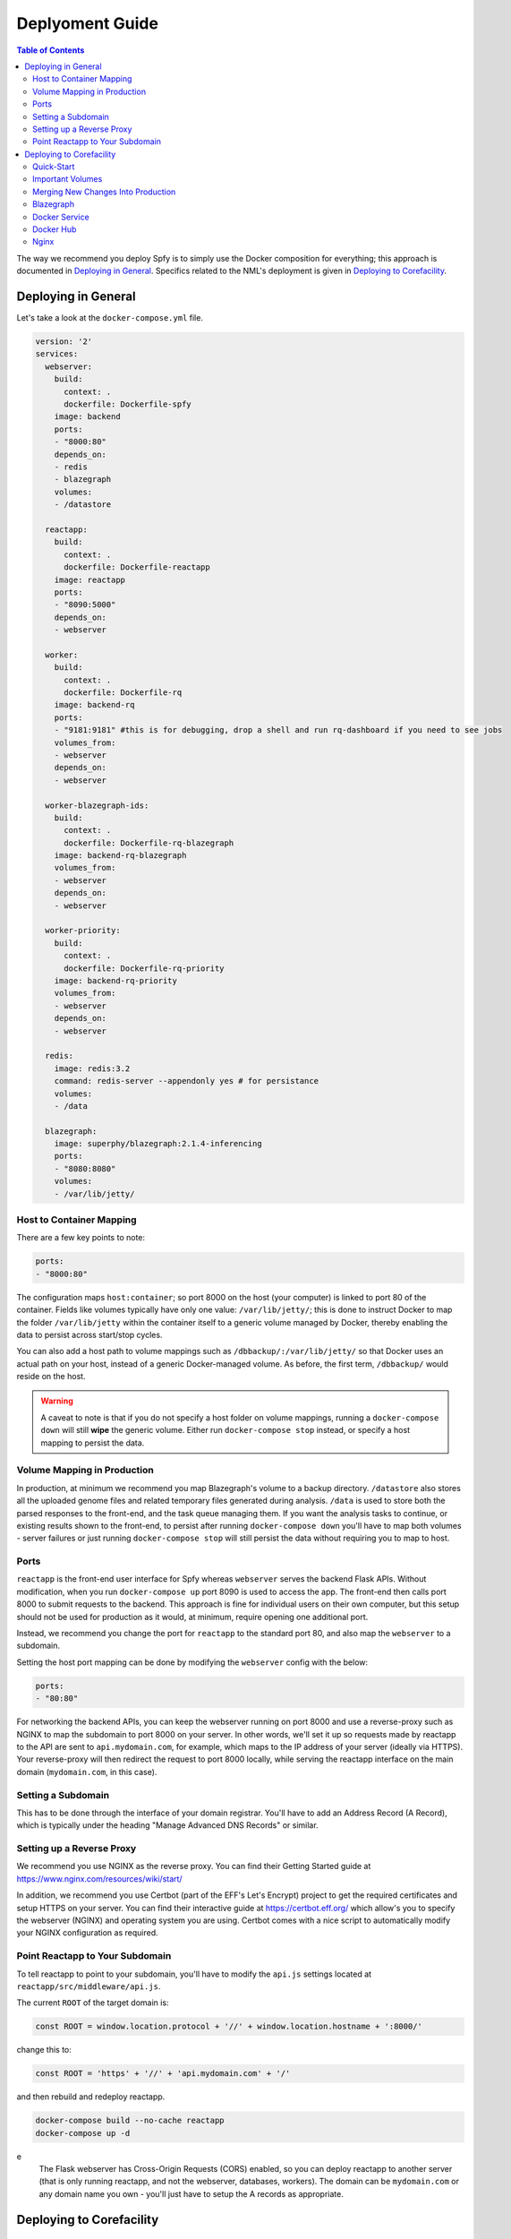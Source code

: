 ================
Deplyoment Guide
================

.. contents:: Table of Contents
   :local:
   
The way we recommend you deploy Spfy is to simply use the Docker composition for everything; this approach is documented in `Deploying in General`_. Specifics related to the NML's deployment is given in `Deploying to Corefacility`_.
   
Deploying in General
====================

Let's take a look at the ``docker-compose.yml`` file.

.. code-block:: yaml

	version: '2'
	services:
	  webserver:
	    build:
	      context: .
	      dockerfile: Dockerfile-spfy
	    image: backend
	    ports:
	    - "8000:80"
	    depends_on:
	    - redis
	    - blazegraph
	    volumes:
	    - /datastore

	  reactapp:
	    build:
	      context: .
	      dockerfile: Dockerfile-reactapp
	    image: reactapp
	    ports:
	    - "8090:5000"
	    depends_on:
	    - webserver

	  worker:
	    build:
	      context: .
	      dockerfile: Dockerfile-rq
	    image: backend-rq
	    ports:
	    - "9181:9181" #this is for debugging, drop a shell and run rq-dashboard if you need to see jobs
	    volumes_from:
	    - webserver
	    depends_on:
	    - webserver

	  worker-blazegraph-ids:
	    build:
	      context: .
	      dockerfile: Dockerfile-rq-blazegraph
	    image: backend-rq-blazegraph
	    volumes_from:
	    - webserver
	    depends_on:
	    - webserver

	  worker-priority:
	    build:
	      context: .
	      dockerfile: Dockerfile-rq-priority
	    image: backend-rq-priority
	    volumes_from:
	    - webserver
	    depends_on:
	    - webserver

	  redis:
	    image: redis:3.2
	    command: redis-server --appendonly yes # for persistance
	    volumes:
	    - /data

	  blazegraph:
	    image: superphy/blazegraph:2.1.4-inferencing
	    ports:
	    - "8080:8080"
	    volumes:
	    - /var/lib/jetty/
	    
Host to Container Mapping
-------------------------
	    
There are a few key points to note:

.. code-block:: yaml

	ports:
	- "8000:80"
	
The configuration maps ``host:container``; so port 8000 on the host (your computer) is linked to port 80 of the container. Fields like volumes typically have only one value: ``/var/lib/jetty/``; this is done to instruct Docker to map the folder ``/var/lib/jetty`` within the container itself to a generic volume managed by Docker, thereby enabling the data to persist across start/stop cycles.

You can also add a host path to volume mappings such as ``/dbbackup/:/var/lib/jetty/`` so that Docker uses an actual path on your host, instead of a generic Docker-managed volume. As before, the first term, ``/dbbackup/`` would reside on the host.

.. warning::

	A caveat to note is that if you do not specify a host folder on volume mappings, running a ``docker-compose down`` will still **wipe** the generic volume. Either run ``docker-compose stop`` instead, or specify a host mapping to persist the data.

Volume Mapping in Production
----------------------------

In production, at minimum we recommend you map Blazegraph's volume to a backup directory. ``/datastore`` also stores all the uploaded genome files and related temporary files generated during analysis. ``/data`` is used to store both the parsed responses to the front-end, and the task queue managing them. If you want the analysis tasks to continue, or existing results shown to the front-end, to persist after running ``docker-compose down`` you'll have to map both volumes - server failures or just running ``docker-compose stop`` will still persist the data without requiring you to map to host.

Ports
-----

``reactapp`` is the front-end user interface for Spfy whereas ``webserver`` serves the backend Flask APIs. Without modification, when you run ``docker-compose up`` port 8090 is used to access the app. The front-end then calls port 8000 to submit requests to the backend. This approach is fine for individual users on their own computer, but this setup should not be used for production as it would, at minimum, require opening one additional port.

Instead, we recommend you change the port for ``reactapp`` to the standard port 80, and also map the ``webserver`` to a subdomain.

Setting the host port mapping can be done by modifying the ``webserver`` config with the below:

.. code-block:: yaml

	ports:
	- "80:80"

For networking the backend APIs, you can keep the webserver running on port 8000 and use a reverse-proxy such as NGINX to map the subdomain to port 8000 on your server. In other words, we'll set it up so requests made by reactapp to the API are sent to ``api.mydomain.com``, for example, which maps to the IP address of your server (ideally via HTTPS). Your reverse-proxy will then redirect the request to port 8000 locally, while serving the reactapp interface on the main domain (``mydomain.com``, in this case).

Setting a Subdomain
-------------------

This has to be done through the interface of your domain registrar. You'll have to add an Address Record (A Record), which is typically under the heading "Manage Advanced DNS Records" or similar.

Setting up a Reverse Proxy
--------------------------

We recommend you use NGINX as the reverse proxy. You can find their Getting Started guide at https://www.nginx.com/resources/wiki/start/

In addition, we recommend you use Certbot (part of the EFF's Let's Encrypt) project to get the required certificates and setup HTTPS on your server. You can find their interactive guide at https://certbot.eff.org/ which allow's you to specify the webserver (NGINX) and operating system you are using. Certbot comes with a nice script to automatically modify your NGINX configuration as required.

Point Reactapp to Your Subdomain
--------------------------------

To tell reactapp to point to your subdomain, you'll have to modify the ``api.js`` settings located at ``reactapp/src/middleware/api.js``.

The current ``ROOT`` of the target domain is:

.. code-block:: js

	const ROOT = window.location.protocol + '//' + window.location.hostname + ':8000/'
	
change this to:

.. code-block:: js

	const ROOT = 'https' + '//' + 'api.mydomain.com' + '/'
	
and then rebuild and redeploy reactapp.

.. code-block:: sh

	docker-compose build --no-cache reactapp
	docker-compose up -d

.. note::
e
	The Flask webserver has Cross-Origin Requests (CORS) enabled, so you can deploy reactapp to another server (that is only running reactapp, and not the webserver, databases, workers). The domain can be ``mydomain.com`` or any domain name you own - you'll just have to setup the A records as appropriate.

Deploying to Corefacility
=========================

Quick-Start
-----------

Use the ``production.sh`` script.
This script does a few things:

1. Stops the host Nginx so Docker can bind the ports it'll need for mapping.
2. Starts the Docker-Composition.
3. Restarts the host Nginx.
4. Starts Jetty which runs Blazegraph.

Important Volumes
-----------------

The ``webserver`` Docker container has a ``/datastore`` directory with all submitted files.

The ``mongodb`` Docker container has a ``/data/db`` directory which persists the ``Genome File Hash : SpfyID`` mapping.
(As well the ``?token=`` user sessions).

If you accidentally delete the MongoDB volume, it can be incrementally (when the same file is submitted, it will be re-cached) recreated from Blazegraph by setting ``DATABASE_EXISTING = True`` and ``DATABASE_BYPASS = False`` in ``app/config.py``.

Merging New Changes Into Production
-----------------------------------

The production-specific changes are committed to the local git history in corefacility.

Running:

.. code-block:: sh

	git merge origin/somebranch

will be sufficient to merge.

We can then rebuild and restart the composition:

.. code-block:: sh

	docker-compose build --no-cache
	./production.sh

Blazegraph
----------

Looking at the filesystem:

.. code-block:: sh

	[claing@superphy backend-4.3.3]$ df -h
	Filesystem                 Size  Used Avail Use% Mounted on
	/dev/mapper/superphy-root   45G   31G   14G  69% /
	devtmpfs                    12G     0   12G   0% /dev
	tmpfs                       12G  2.5G  9.3G  21% /dev/shm
	tmpfs                       12G   26M   12G   1% /run
	tmpfs                       12G     0   12G   0% /sys/fs/cgroup
	/dev/vda1                  497M  240M  258M  49% /boot
	/dev/mapper/docker-docker  200G   21G  180G  11% /docker
	warehouse:/ifs/Warehouse   769T  601T  151T  81% /Warehouse
	tmpfs                      2.4G     0  2.4G   0% /run/user/40151
	tmpfs                      2.4G     0  2.4G   0% /run/user/40290

``/Warehouse`` is used for long-term data storage and shared across the NML. In order to write to ``/Warehouse``, you need the permissions of either ``claing`` or ``superphy``; there are some problems with passing these permissions into Docker environments, so we run Blazegraph, inside of folder ``/Warehouse/Users/claing/superphy/spfy/docker-blazegraph/2.1.4-inferencing`` and as ``claing``, outside of Docker using:

.. code-block:: sh

	java -server -Xmx4g -Dbigdata.propertyFile=/Warehouse/Users/claing/superphy/spfy/docker-blazegraph/2.1.4-inferencing/RWStore.properties -jar blazegraph.jar

This command is run using ``screen`` allowing us to detach it from our shell.

.. code-block:: sh

	screen
	CTRL+a, d

and to resume:

.. code-block:: sh

	screen -r

See https://github.com/superphy/backend/issues/159

Docker Service
--------------

.. code-block:: sh

	[claing@superphy docker]$ sudo cat /etc/fstab

	#
	# /etc/fstab
	# Created by anaconda on Thu Dec 24 17:40:08 2015
	#
	# Accessible filesystems, by reference, are maintained under '/dev/disk'
	# See man pages fstab(5), findfs(8), mount(8) and/or blkid(8) for more info
	#
	/dev/mapper/superphy-root /                       xfs     defaults        1 1
	UUID=6c62e5cf-fd55-41e8-8122-e5e78643e3cd /boot                   xfs     defaults        1 2
	/dev/mapper/superphy-swap swap                    swap    defaults        0 0
	warehouse:/ifs/Warehouse	/Warehouse	nfs	defaults	0 0
	/dev/mapper/docker-docker /docker xfs defaults 1 2

Our root filesystem for the Corefacility VM is really small (45G) and we instead have a virtual drive at ``/dev/mapper/docker-docker`` which is mounted on ``/docker`` which has our Docker images / unmapped volumes. This is setup using symlinks:

.. code-block:: sh

	sudo systemctl stop docker
	cd /var/lib/
	sudo cp -rf docker/ /docker/backups/
	sudo rm -rf docker/
	sudo mkdir /docker/docker
	sudo ln -s /docker/docker /var/lib/docker
	sudo systemctl start docker

Docker Hub
----------

Docker Hub is used to host pre-built images; for us, this mostly consisting of our base ``docker-flask-conda`` image. The org. page is publically available at https://hub.docker.com/u/superphy/ and you can pull without any permission issues. To push a new image, first register an account at https://hub.docker.com/

The owner for the org. has the username ``superphyinfo`` and uses the same password as ``superphy.info@gmail.com``. You can use it to add yourself to the org.

You can then build and tag docker images to be pushed onto Docker Hub.

.. code-block:: sh

	docker build -f Dockerfile-reactapp -t superphy/reactapp:4.3.3-corefacility .

or tag an existing image:

.. code-block:: sh

	docker images
	docker tag 245d7e4bb63e superphy/reactapp:4.3.3-corefacility

Either way, you can then push using the same command:

.. code-block:: sh

	docker push superphy/reactapp:4.3.3-corefacility

.. note:: We occasionally use Docker Hub as a work-around in case a computer can't build an image. There is some bug where Corefacility VMs aren't connecting to NPM and thus we build the reactapp image on Cybera and pull it down on Corefacility.

Nginx
-----

We run Nginx above the Docker layer for 3 reasons:

	1. Handle the ``/superphy`` prefix to all our routes as we don't sure on ``/``
	2. To host both the original SuperPhy and Spfy on a single VM
	3. Buffer large file uploads before sending it to Spfy's Flask API

In ``/etc/nginx/nginx.conf``:

.. code-block:: nginx

	user spfy;
	worker_processes auto;
	error_log /var/log/nginx/error.log;
	pid /run/nginx.pid;

	# Load dynamic modules. See /usr/share/nginx/README.dynamic.
	include /usr/share/nginx/modules/*.conf;

	events {
	    worker_connections 1024;
	}

	http {
	    log_format  main  '$remote_addr - $remote_user [$time_local] "$request" '
	                      '$status $body_bytes_sent "$http_referer" '
	                      '"$http_user_agent" "$http_x_forwarded_for"';

	    access_log  /var/log/nginx/access.log  main;
	    error_log /var/log/nginx/error.log warn;

	    sendfile            on;
	    tcp_nopush          on;
	    tcp_nodelay         on;
	    keepalive_timeout   2m;
	    types_hash_max_size 2048;

	    include             /etc/nginx/mime.types;
	    default_type        application/octet-stream;

	    # Load modular configuration files from the /etc/nginx/conf.d directory.
	    # See http://nginx.org/en/docs/ngx_core_module.html#include
	    # for more information.
	    include /etc/nginx/conf.d/*.conf;

	    map $http_upgrade $connection_upgrade {
	        default upgrade;
	        ''      close;
	    }

	    server {
		client_max_body_size 60g;
		listen       80 default_server;
		listen       443 ssl http2 default_server;
	        listen       [::]:80 default_server;
		listen       [::]:443 ssl http2 default_server;
		server_name  superphy.corefacility.ca;
	        # Load configuration files for the default server block.
	        include /etc/nginx/default.d/*.conf;


		location / {
	            proxy_pass http://127.0.0.1:8081;
		}
		location /spfy/ {
		    rewrite ^/spfy/(.*)$ /$1 break;
	      	    proxy_pass http://localhost:8090;
	      	    proxy_redirect http://localhost:8090/ $scheme://$host/spfy/;
	     	    proxy_http_version 1.1;
	            proxy_set_header Upgrade $http_upgrade;
	      	    proxy_set_header Connection $connection_upgrade;
	      	    proxy_read_timeout 20d;
		}
		location /grouch/ {
	            rewrite ^/grouch/(.*)$ /$1 break;
	            proxy_pass http://localhost:8091;
	            proxy_redirect http://localhost:8091/ $scheme://$host/grouch/;
	            proxy_http_version 1.1;
	            proxy_set_header Upgrade $http_upgrade;
	            proxy_set_header Connection $connection_upgrade;
	            proxy_read_timeout 20d;
	        }
		location /shiny/ {
		    rewrite ^/shiny/(.*)$ /$1 break;
		    proxy_pass http://127.0.0.1:3838;
		    proxy_redirect http://127.0.0.1:3838/ $scheme://$host/shiny/;
		    proxy_http_version 1.1;
		    proxy_set_header Upgrade $http_upgrade;
		    proxy_set_header Connection $connection_upgrade;
		    proxy_read_timeout 950s;
		}

	    }

	    server {
	        client_max_body_size 60g;
	        listen       80;
	        listen       443 ssl http2;
	        listen       [::]:80;
	        listen       [::]:443 ssl http2;
	        server_name  lfz.corefacility.ca;
	        # Load configuration files for the default server block.
	        include /etc/nginx/default.d/*.conf;

		location / {
	            proxy_pass http://127.0.0.1:8081;
		}
		location = /spfy {
		    return 301 /superphy/spfy/;
		}
		location = /grouch {
	            return 301 /superphy/grouch/;
	        }
	        location = /minio {
	            return 301 /superphy/minio/;
	        }
		location /spfy/ {
	            rewrite ^/spfy/(.*)$ /$1 break;
	            proxy_pass http://localhost:8090;
	            proxy_redirect http://localhost:8090/superphy/ $scheme://$host/spfy/;
	            proxy_http_version 1.1;
	            proxy_set_header Upgrade $http_upgrade;
	            proxy_set_header Connection $connection_upgrade;
	            proxy_read_timeout 20d;
	        }
		location /grouch/ {
	            rewrite ^/grouch/(.*)$ /$1 break;
	            proxy_pass http://localhost:8091;
	            proxy_redirect http://localhost:8091/superphy/ $scheme://$host/grouch/;
	            proxy_http_version 1.1;
	            proxy_set_header Upgrade $http_upgrade;
	            proxy_set_header Connection $connection_upgrade;
	            proxy_read_timeout 2h;
		    proxy_send_timeout 2h;
	        }
		location /shiny/ {
		    rewrite ^/shiny/(.*)$ /$1 break;
	            proxy_pass http://127.0.0.1:3838;
	            proxy_redirect http://127.0.0.1:3838/ $scheme://$host/shiny/;
	            proxy_http_version 1.1;
	            proxy_set_header Upgrade $http_upgrade;
	            proxy_set_header Connection $connection_upgrade;
		    proxy_read_timeout 950s;
		}
	    }


	}

Currently, this is setup to run the new Reactapp version of Spfy at https://lfz.corefacility.ca/superphy/grouch/ and the old AngularJS version + all the API endpoint at https://lfz.corefacility.ca/superphy/spfy/
This will probably change in the future, when backwards-incompatible changes are introduced to Spfy; we will run exclusively out of https://lfz.corefacility.ca/superphy/spfy/
The old SuperPhy is at https://lfz.corefacility.ca/superphy/

.. note:: There is an http://superphy.corefacility.ca/spfy/ address (but not a http://superphy.corefacility.ca/grouch/ address) that is only accessible from within the NML network (you'd have to VPN in if you're at the CFIA building), but we prefer to focus on the ``lfz.corefacility/superphy/`` routes which are available on both external/internal networks.

Some other points to note:

* The rewrite rules are critical to operating on Corefacility, as the ``/superphy/`` requirement can be tricky
* We're unsure if the ``client_max_body_size 60g;`` has any effect when deployed on Corefacility, it might be that there is another Nginx instance ran by the NML to route its VMs. Currently we're capped at ~250 MB uploads at a time on Corefacility, you can see a long debugging log of this at https://github.com/superphy/backend/issues/159
* Nginx is not hosting the websites, it only serves to proxy the requests to Apache (for the old SuperPhy) or Docker (for the new Spfy)

.. warning:: Nginx is also run internally in the Docker webserver image to allow you to handle running the composition by itself, but generally you shouldn't have to worry about it.
